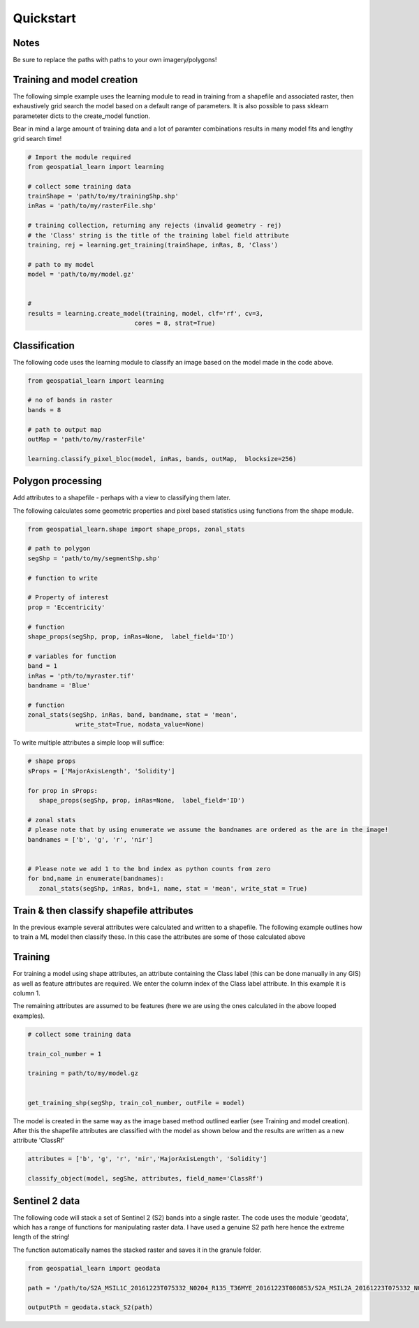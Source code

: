 .. _quickstart:

Quickstart
==========


Notes
---------

Be sure to replace the paths with paths to your own imagery/polygons!


Training and model creation
---------------------------

The following simple example uses the learning module to read in training from a shapefile and associated raster, then exhaustively grid search the model based on a default range of parameters. It is also possible to pass sklearn parameteter dicts to the create_model function. 

Bear in mind a large amount of training data and a lot of paramter combinations results in many model fits and lengthy grid search time! 

.. code-block:: python
   
   # Import the module required
   from geospatial_learn import learning
   
   # collect some training data
   trainShape = 'path/to/my/trainingShp.shp'
   inRas = 'path/to/my/rasterFile.shp'	

   # training collection, returning any rejects (invalid geometry - rej)
   # the 'Class' string is the title of the training label field attribute
   training, rej = learning.get_training(trainShape, inRas, 8, 'Class')
   
   # path to my model	
   model = 'path/to/my/model.gz'


   # 	
   results = learning.create_model(training, model, clf='rf', cv=3,
                                cores = 8, strat=True)

   
Classification 
---------------

The following code uses the learning module to classify an image based on the model made in the code above. 


.. code-block:: python

   from geospatial_learn import learning

   # no of bands in raster
   bands = 8

   # path to output map
   outMap = 'path/to/my/rasterFile'

   learning.classify_pixel_bloc(model, inRas, bands, outMap,  blocksize=256)


Polygon processing
------------------

Add attributes to a shapefile - perhaps with a view to classifying them later. 

The following calculates some geometric properties and pixel based statistics using functions from the shape module. 

.. code-block:: python

   from geospatial_learn.shape import shape_props, zonal_stats
   
   # path to polygon
   segShp = 'path/to/my/segmentShp.shp'
   
   # function to write 
   
   # Property of interest	
   prop = 'Eccentricity'

   # function
   shape_props(segShp, prop, inRas=None,  label_field='ID')

   # variables for function
   band = 1
   inRas = 'pth/to/myraster.tif'
   bandname = 'Blue'

   # function
   zonal_stats(segShp, inRas, band, bandname, stat = 'mean',
                write_stat=True, nodata_value=None)

To write multiple attributes a simple loop will suffice:

.. code-block:: python
   
   # shape props
   sProps = ['MajorAxisLength', 'Solidity']
   
   for prop in sProps:
      shape_props(segShp, prop, inRas=None,  label_field='ID')
   
   # zonal stats
   # please note that by using enumerate we assume the bandnames are ordered as the are in the image!
   bandnames = ['b', 'g', 'r', 'nir']


   # Please note we add 1 to the bnd index as python counts from zero
   for bnd,name in enumerate(bandnames):
      zonal_stats(segShp, inRas, bnd+1, name, stat = 'mean', write_stat = True)      


Train & then classify shapefile attributes
-----------------------------

In the previous example several attributes were calculated and written to a shapefile. The following example outlines how to train a ML model then classify these.
In this case the attributes are some of those calculated above

Training
--------

For training a model using shape attributes, an attribute containing the Class label (this can be done manually in any GIS) as well as feature attributes are required. We enter the column index of the Class label attribute. In this example it is column 1.

The remaining attributes are assumed to be features (here we are using the ones calculated in the above looped examples).   

.. code-block:: python

   # collect some training data

   train_col_number = 1

   training = path/to/my/model.gz


   get_training_shp(segShp, train_col_number, outFile = model)

The model is created in the same way as the image based method outlined earlier (see Training and model creation). After this the shapefile attributes are classified with the model as shown below and the results are written as a new attribute 'ClassRf'

.. code-block:: python

   attributes = ['b', 'g', 'r', 'nir','MajorAxisLength', 'Solidity']

   classify_object(model, segShe, attributes, field_name='ClassRf')
 

Sentinel 2 data
---------------

The following code will stack a set of Sentinel 2 (S2) bands into a single raster. The code uses the module 'geodata', which has a range of functions for manipulating raster data.
I have used a genuine S2 path here hence the extreme length of the string!

The function automatically names the stacked raster and saves it in the granule folder. 


.. code-block:: python

   from geospatial_learn import geodata

   path = '/path/to/S2A_MSIL1C_20161223T075332_N0204_R135_T36MYE_20161223T080853/S2A_MSIL2A_20161223T075332_N0204_R135_T36MYE_20161223T080853.SAFE/GRANULE/L2A_T36MYE_A007854_20161223T080853/'	

   outputPth = geodata.stack_S2(path)



